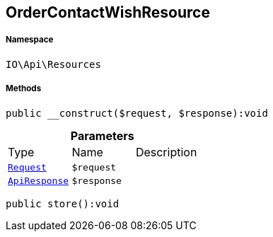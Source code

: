 :table-caption!:
:example-caption!:
:source-highlighter: prettify
:sectids!:
[[io__ordercontactwishresource]]
== OrderContactWishResource





===== Namespace

`IO\Api\Resources`






===== Methods

[source%nowrap, php]
----

public __construct($request, $response):void

----

    







.*Parameters*
|===
|Type |Name |Description
|        xref:Miscellaneous.adoc#miscellaneous_resources_request[`Request`]
a|`$request`
|

|        xref:Miscellaneous.adoc#miscellaneous_resources_apiresponse[`ApiResponse`]
a|`$response`
|
|===


[source%nowrap, php]
----

public store():void

----

    







